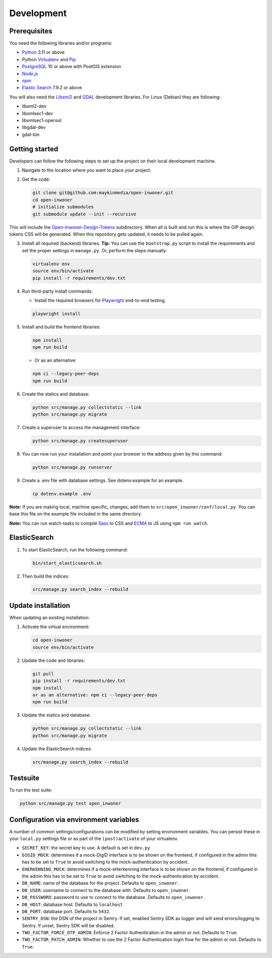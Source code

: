 .. _installation_development:

===========
Development
===========

Prerequisites
-------------

You need the following libraries and/or programs:

* `Python`_ 3.11 or above
* Python `Virtualenv`_ and `Pip`_
* `PostgreSQL`_ 10 or above with PostGIS extension
* `Node.js`_
* `npm`_
* `Elastic Search`_ 7.9.2 or above

You will also need the `Libxml2`_ and `GDAL`_ development libraries.
For Linux (Debian) they are following:

* libxml2-dev
* libxmlsec1-dev
* libxmlsec1-openssl
* libgdal-dev
* gdal-bin

.. _Python: https://www.python.org/
.. _Virtualenv: https://virtualenv.pypa.io/en/stable/
.. _Pip: https://packaging.python.org/tutorials/installing-packages/#ensure-pip-setuptools-and-wheel-are-up-to-date
.. _PostgreSQL: https://www.postgresql.org
.. _Node.js: http://nodejs.org/
.. _npm: https://www.npmjs.com/
.. _Elastic Search: https://www.elastic.co/
.. _Libxml2: https://gitlab.gnome.org/GNOME/libxml2/-/wikis/home
.. _GDAL: https://gdal.org/


Getting started
---------------

Developers can follow the following steps to set up the project on their local
development machine.

1. Navigate to the location where you want to place your project.

2. Get the code:

   .. code-block:: bash

       git clone git@github.com:maykinmedia/open-inwoner.git
       cd open-inwoner
       # initialize submodules
       git submodule update --init --recursive

This will include the `Open-Inwoner-Design-Tokens`_ subdirectory. When all is built and run this is where the OIP design tokens CSS will be generated. When this repository gets updated, it needs to be pulled again.

.. _Open-Inwoner-Design-Tokens: https://github.com/maykinmedia/open-inwoner-design-tokens

3. Install all required (backend) libraries.
   **Tip:** You can use the ``bootstrap.py`` script to install the requirements
   and set the proper settings in ``manage.py``. Or, perform the steps
   manually:

   .. code-block:: bash

       virtualenv env
       source env/bin/activate
       pip install -r requirements/dev.txt

4. Run third-party install commands:

   - Install the required browsers for `Playwright`_ end-to-end testing.

   .. code-block:: bash

       playwright install

.. _Playwright: https://playwright.dev/python/

5. Install and build the frontend libraries:

   .. code-block:: bash

       npm install
       npm run build

   - Or as an alternative:

   .. code-block:: bash

       npm ci --legacy-peer-deps
       npm run build

6. Create the statics and database:

   .. code-block:: bash

       python src/manage.py collectstatic --link
       python src/manage.py migrate

7. Create a superuser to access the management interface:

   .. code-block:: bash

       python src/manage.py createsuperuser

8. You can now run your installation and point your browser to the address
   given by this command:

   .. code-block:: bash

       python src/manage.py runserver

9. Create a .env file with database settings. See dotenv.example for an example.

   .. code-block:: bash

       cp dotenv.example .env

**Note:** If you are making local, machine specific, changes, add them to
``src/open_inwoner/conf/local.py``. You can base this file on the
example file included in the same directory.

**Note:** You can run watch-tasks to compile `Sass`_ to CSS and `ECMA`_ to JS
using ``npm run watch``.

.. _ECMA: https://ecma-international.org/
.. _Sass: https://sass-lang.com/


ElasticSearch
-------------

1. To start ElasticSearch, run the following command:

   .. code-block:: bash

        bin/start_elasticsearch.sh

2. Then build the indices:

   .. code-block:: bash

        src/manage.py search_index --rebuild


Update installation
-------------------

When updating an existing installation:

1. Activate the virtual environment:

   .. code-block:: bash

       cd open-inwoner
       source env/bin/activate

2. Update the code and libraries:

   .. code-block:: bash

       git pull
       pip install -r requirements/dev.txt
       npm install
       or as an alternative: npm ci --legacy-peer-deps
       npm run build

3. Update the statics and database:

   .. code-block:: bash

       python src/manage.py collectstatic --link
       python src/manage.py migrate

4. Update the ElasticSearch indices:

   .. code-block:: bash

       src/manage.py search_index --rebuild


Testsuite
---------

To run the test suite:

.. code-block:: bash

    python src/manage.py test open_inwoner

Configuration via environment variables
---------------------------------------

A number of common settings/configurations can be modified by setting
environment variables. You can persist these in your ``local.py`` settings
file or as part of the ``(post)activate`` of your virtualenv.

* ``SECRET_KEY``: the secret key to use. A default is set in ``dev.py``
* ``DIGID_MOCK``: determines if a mock-DigiD interface is to be shown on the frontend, if configured in the admin this has to be set to ``True`` to avoid switching to the mock-authentication by accident.
* ``EHERKENNING_MOCK``: determines if a mock-eHerkenning interface is to be shown on the frontend, if configured in the admin this has to be set to ``True`` to avoid switching to the mock-authentication by accident.

* ``DB_NAME``: name of the database for the project. Defaults to ``open_inwoner``.
* ``DB_USER``: username to connect to the database with. Defaults to ``open_inwoner``.
* ``DB_PASSWORD``: password to use to connect to the database. Defaults to ``open_inwoner``.
* ``DB_HOST``: database host. Defaults to ``localhost``
* ``DB_PORT``: database port. Defaults to ``5432``.

* ``SENTRY_DSN``: the DSN of the project in Sentry. If set, enabled Sentry SDK as
  logger and will send errors/logging to Sentry. If unset, Sentry SDK will be
  disabled.

* ``TWO_FACTOR_FORCE_OTP_ADMIN``: Enforce 2 Factor Authentication in the admin or not.
  Defaults to ``True``.
* ``TWO_FACTOR_PATCH_ADMIN``: Whether to use the 2 Factor Authentication login flow for
  the admin or not. Defaults to ``True``.
